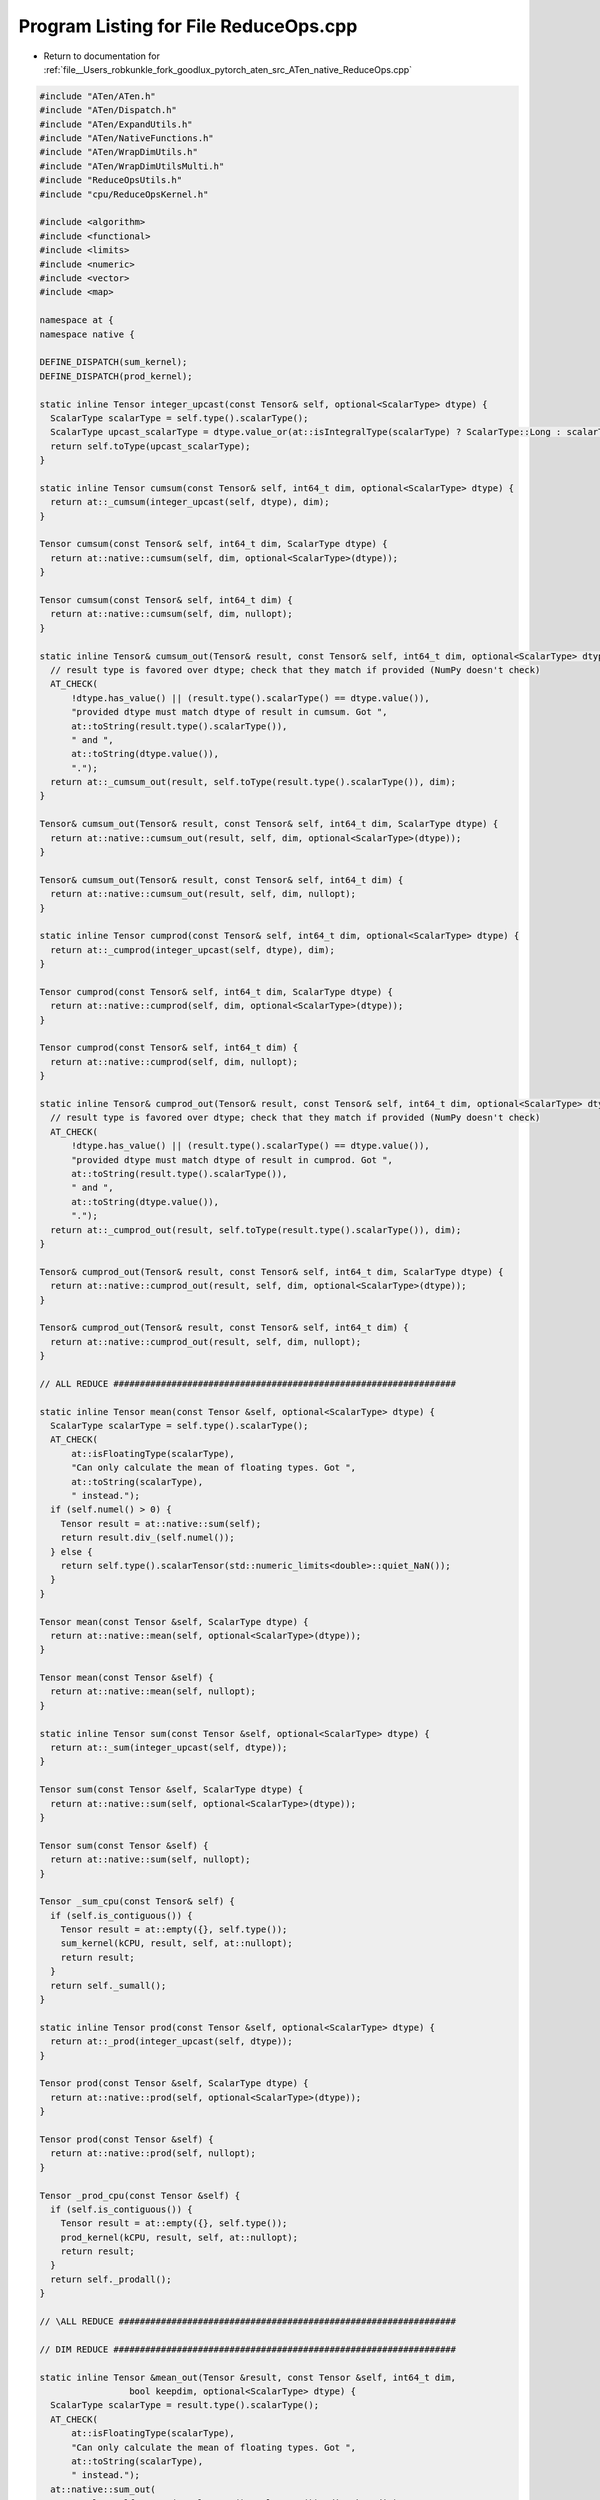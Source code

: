 
.. _program_listing_file__Users_robkunkle_fork_goodlux_pytorch_aten_src_ATen_native_ReduceOps.cpp:

Program Listing for File ReduceOps.cpp
======================================

- Return to documentation for :ref:`file__Users_robkunkle_fork_goodlux_pytorch_aten_src_ATen_native_ReduceOps.cpp`

.. code-block:: cpp

   #include "ATen/ATen.h"
   #include "ATen/Dispatch.h"
   #include "ATen/ExpandUtils.h"
   #include "ATen/NativeFunctions.h"
   #include "ATen/WrapDimUtils.h"
   #include "ATen/WrapDimUtilsMulti.h"
   #include "ReduceOpsUtils.h"
   #include "cpu/ReduceOpsKernel.h"
   
   #include <algorithm>
   #include <functional>
   #include <limits>
   #include <numeric>
   #include <vector>
   #include <map>
   
   namespace at {
   namespace native {
   
   DEFINE_DISPATCH(sum_kernel);
   DEFINE_DISPATCH(prod_kernel);
   
   static inline Tensor integer_upcast(const Tensor& self, optional<ScalarType> dtype) {
     ScalarType scalarType = self.type().scalarType();
     ScalarType upcast_scalarType = dtype.value_or(at::isIntegralType(scalarType) ? ScalarType::Long : scalarType);
     return self.toType(upcast_scalarType);
   }
   
   static inline Tensor cumsum(const Tensor& self, int64_t dim, optional<ScalarType> dtype) {
     return at::_cumsum(integer_upcast(self, dtype), dim);
   }
   
   Tensor cumsum(const Tensor& self, int64_t dim, ScalarType dtype) {
     return at::native::cumsum(self, dim, optional<ScalarType>(dtype));
   }
   
   Tensor cumsum(const Tensor& self, int64_t dim) {
     return at::native::cumsum(self, dim, nullopt);
   }
   
   static inline Tensor& cumsum_out(Tensor& result, const Tensor& self, int64_t dim, optional<ScalarType> dtype) {
     // result type is favored over dtype; check that they match if provided (NumPy doesn't check)
     AT_CHECK(
         !dtype.has_value() || (result.type().scalarType() == dtype.value()),
         "provided dtype must match dtype of result in cumsum. Got ",
         at::toString(result.type().scalarType()),
         " and ",
         at::toString(dtype.value()),
         ".");
     return at::_cumsum_out(result, self.toType(result.type().scalarType()), dim);
   }
   
   Tensor& cumsum_out(Tensor& result, const Tensor& self, int64_t dim, ScalarType dtype) {
     return at::native::cumsum_out(result, self, dim, optional<ScalarType>(dtype));
   }
   
   Tensor& cumsum_out(Tensor& result, const Tensor& self, int64_t dim) {
     return at::native::cumsum_out(result, self, dim, nullopt);
   }
   
   static inline Tensor cumprod(const Tensor& self, int64_t dim, optional<ScalarType> dtype) {
     return at::_cumprod(integer_upcast(self, dtype), dim);
   }
   
   Tensor cumprod(const Tensor& self, int64_t dim, ScalarType dtype) {
     return at::native::cumprod(self, dim, optional<ScalarType>(dtype));
   }
   
   Tensor cumprod(const Tensor& self, int64_t dim) {
     return at::native::cumprod(self, dim, nullopt);
   }
   
   static inline Tensor& cumprod_out(Tensor& result, const Tensor& self, int64_t dim, optional<ScalarType> dtype) {
     // result type is favored over dtype; check that they match if provided (NumPy doesn't check)
     AT_CHECK(
         !dtype.has_value() || (result.type().scalarType() == dtype.value()),
         "provided dtype must match dtype of result in cumprod. Got ",
         at::toString(result.type().scalarType()),
         " and ",
         at::toString(dtype.value()),
         ".");
     return at::_cumprod_out(result, self.toType(result.type().scalarType()), dim);
   }
   
   Tensor& cumprod_out(Tensor& result, const Tensor& self, int64_t dim, ScalarType dtype) {
     return at::native::cumprod_out(result, self, dim, optional<ScalarType>(dtype));
   }
   
   Tensor& cumprod_out(Tensor& result, const Tensor& self, int64_t dim) {
     return at::native::cumprod_out(result, self, dim, nullopt);
   }
   
   // ALL REDUCE #################################################################
   
   static inline Tensor mean(const Tensor &self, optional<ScalarType> dtype) {
     ScalarType scalarType = self.type().scalarType();
     AT_CHECK(
         at::isFloatingType(scalarType),
         "Can only calculate the mean of floating types. Got ",
         at::toString(scalarType),
         " instead.");
     if (self.numel() > 0) {
       Tensor result = at::native::sum(self);
       return result.div_(self.numel());
     } else {
       return self.type().scalarTensor(std::numeric_limits<double>::quiet_NaN());
     }
   }
   
   Tensor mean(const Tensor &self, ScalarType dtype) {
     return at::native::mean(self, optional<ScalarType>(dtype));
   }
   
   Tensor mean(const Tensor &self) {
     return at::native::mean(self, nullopt);
   }
   
   static inline Tensor sum(const Tensor &self, optional<ScalarType> dtype) {
     return at::_sum(integer_upcast(self, dtype));
   }
   
   Tensor sum(const Tensor &self, ScalarType dtype) {
     return at::native::sum(self, optional<ScalarType>(dtype));
   }
   
   Tensor sum(const Tensor &self) {
     return at::native::sum(self, nullopt);
   }
   
   Tensor _sum_cpu(const Tensor& self) {
     if (self.is_contiguous()) {
       Tensor result = at::empty({}, self.type());
       sum_kernel(kCPU, result, self, at::nullopt);
       return result;
     }
     return self._sumall();
   }
   
   static inline Tensor prod(const Tensor &self, optional<ScalarType> dtype) {
     return at::_prod(integer_upcast(self, dtype));
   }
   
   Tensor prod(const Tensor &self, ScalarType dtype) {
     return at::native::prod(self, optional<ScalarType>(dtype));
   }
   
   Tensor prod(const Tensor &self) {
     return at::native::prod(self, nullopt);
   }
   
   Tensor _prod_cpu(const Tensor &self) {
     if (self.is_contiguous()) {
       Tensor result = at::empty({}, self.type());
       prod_kernel(kCPU, result, self, at::nullopt);
       return result;
     }
     return self._prodall();
   }
   
   // \ALL REDUCE ################################################################
   
   // DIM REDUCE #################################################################
   
   static inline Tensor &mean_out(Tensor &result, const Tensor &self, int64_t dim,
                    bool keepdim, optional<ScalarType> dtype) {
     ScalarType scalarType = result.type().scalarType();
     AT_CHECK(
         at::isFloatingType(scalarType),
         "Can only calculate the mean of floating types. Got ",
         at::toString(scalarType),
         " instead.");
     at::native::sum_out(
         result, self.toType(result.type().scalarType()), dim, keepdim);
     if (result.numel() > 0 && self.ndimension() > 0) {
       int64_t numel = self.size(dim);
       if (numel > 0) {
         result.div_(numel);
       } else {
         // NumPy equivalent
         result.fill_(std::numeric_limits<double>::quiet_NaN());
       }
     }
     return result;
   }
   
   Tensor& mean_out(Tensor& result, const Tensor& self, int64_t dim, bool keepdim, ScalarType dtype) {
     return at::native::mean_out(result, self, dim, keepdim, at::optional<ScalarType>(dtype));
   }
   Tensor& mean_out(Tensor& result, const Tensor& self, int64_t dim, bool keepdim) {
     return at::native::mean_out(result, self, dim, keepdim, nullopt);
   }
   
   Tensor& mean_out(Tensor& result, const Tensor& self, int64_t dim, ScalarType dtype) {
     return at::native::mean_out(result, self, dim, false, dtype);
   }
   
   static inline Tensor &sum_out(Tensor &result, const Tensor &self, IntList dim,
                    bool keepdim, optional<ScalarType> dtype) {
     // result type is favored over dtype; check that they match if provided (NumPy doesn't check)
     AT_CHECK(
         !dtype.has_value() || (result.type().scalarType() == dtype.value()),
         "provided dtype must match dtype of result in sum. Got ",
         at::toString(result.type().scalarType()),
         " and ",
         at::toString(dtype.value()),
         ".");
     return at::_sum_out(result, self.toType(result.type().scalarType()), dim, keepdim);
   }
   
   Tensor& sum_out(Tensor& result, const Tensor& self, IntList dim, bool keepdim, ScalarType dtype) {
     return at::native::sum_out(result, self, dim, keepdim, at::optional<ScalarType>(dtype));
   }
   Tensor& sum_out(Tensor& result, const Tensor& self, IntList dim, bool keepdim) {
     return at::native::sum_out(result, self, dim, keepdim, nullopt);
   }
   
   Tensor& sum_out(Tensor& result, const Tensor& self, IntList dim, ScalarType dtype) {
     return at::native::sum_out(result, self, dim, false, dtype);
   }
   
   Tensor &_sum_out_cpu(Tensor &result, const Tensor &self, int64_t dim_,
                        bool keepdim) {
     int64_t dim = maybe_wrap_dim(dim_, self.dim());
     if (_dimreduce_return_trivial(result, self, 0, dim, keepdim))
       return result;
     if (self.is_contiguous() && result.is_contiguous()) {
       _dimreduce_setup(result, self, dim);
       sum_kernel(kCPU, result, self, dim);
       if (!keepdim) result.squeeze_(dim);
       return result;
     }
     return at::_th_sum_out(result, self, dim, keepdim);
   }
   
   static inline Tensor &prod_out(Tensor &result, const Tensor &self, int64_t dim,
                    bool keepdim, optional<ScalarType> dtype) {
     // result type is favored over dtype; check that they match if provided (NumPy doesn't check)
     AT_CHECK(
         !dtype.has_value() || (result.type().scalarType() == dtype.value()),
         "provided dtype must match dtype of result in prod. Got ",
         at::toString(result.type().scalarType()),
         " and ",
         at::toString(dtype.value()),
         ".");
     return at::_prod_out(result, self.toType(result.type().scalarType()), dim, keepdim);
   }
   
   Tensor& prod_out(Tensor& result, const Tensor& self, int64_t dim, bool keepdim, ScalarType dtype) {
     return at::native::prod_out(result, self, dim, keepdim, at::optional<ScalarType>(dtype));
   }
   Tensor& prod_out(Tensor& result, const Tensor& self, int64_t dim, bool keepdim) {
     return at::native::prod_out(result, self, dim, keepdim, nullopt);
   }
   
   Tensor& prod_out(Tensor& result, const Tensor& self, int64_t dim, ScalarType dtype) {
     return at::native::prod_out(result, self, dim, false, dtype);
   }
   
   Tensor &_prod_out_cpu(Tensor &result, const Tensor &self, int64_t dim_,
                         bool keepdim) {
     int64_t dim = maybe_wrap_dim(dim_, self.dim());
     if (_dimreduce_return_trivial(result, self, 1, dim, keepdim))
       return result;
     if (self.is_contiguous() && result.is_contiguous()) {
       _dimreduce_setup(result, self, dim);
       prod_kernel(kCPU, result, self, dim);
       if (!keepdim) result.squeeze_(dim);
       return result;
     }
     return at::_th_prod_out(result, self, dim, keepdim);
   }
   
   static inline Tensor mean(const Tensor &self, int64_t dim, bool keepdim, optional<ScalarType> dtype) {
     ScalarType scalarType = self.type().scalarType();
     AT_CHECK(
         at::isFloatingType(scalarType),
         "Can only calculate the mean of floating types. Got ",
         at::toString(scalarType),
         " instead.");
     Tensor result = at::native::sum(self, dim, keepdim);
     if (result.numel() > 0 && self.ndimension() > 0) {
       int64_t numel = self.size(dim);
       if (numel > 0) {
         result.div_(numel);
       } else {
         // NumPy equivalent
         result.fill_(std::numeric_limits<double>::quiet_NaN());
       }
     }
     return result;
   }
   
   Tensor mean(const Tensor& self, int64_t dim, bool keepdim, ScalarType dtype) {
     return at::native::mean(self, dim, keepdim, at::optional<ScalarType>(dtype));
   }
   
   Tensor mean(const Tensor& self, int64_t dim, bool keepdim) {
     return at::native::mean(self, dim, keepdim, nullopt);
   }
   
   Tensor mean(const Tensor& self, int64_t dim, ScalarType dtype) {
     return at::native::mean(self, dim, false, dtype);
   }
   
   static inline Tensor sum(const Tensor &self, IntList dim_, bool keepdim, optional<ScalarType> dtype) {
     return at::_sum(integer_upcast(self, dtype), dim_, keepdim);
   }
   
   Tensor sum(const Tensor& self, IntList dim, bool keepdim, ScalarType dtype) {
     return at::native::sum(self, dim, keepdim, at::optional<ScalarType>(dtype));
   }
   
   Tensor sum(const Tensor& self, IntList dim, bool keepdim) {
     return at::native::sum(self, dim, keepdim, nullopt);
   }
   
   Tensor sum(const Tensor& self, IntList dim, ScalarType dtype) {
     return at::native::sum(self, dim, false, dtype);
   }
   
   Tensor _sum(const Tensor &self, int64_t dim_, bool keepdim) {
     int64_t dim = maybe_wrap_dim(dim_, self.dim());
     Tensor result = self.type().tensor();
     return at::_sum_out(result, self, dim, keepdim);
   }
   
   static inline Tensor prod(const Tensor &self, int64_t dim_, bool keepdim, optional<ScalarType> dtype) {
     return at::_prod(integer_upcast(self, dtype), dim_, keepdim);
   }
   
   Tensor prod(const Tensor& self, int64_t dim, bool keepdim, ScalarType dtype) {
     return at::native::prod(self, dim, keepdim, at::optional<ScalarType>(dtype));
   }
   
   Tensor prod(const Tensor& self, int64_t dim, bool keepdim) {
     return at::native::prod(self, dim, keepdim, nullopt);
   }
   
   Tensor prod(const Tensor& self, int64_t dim, ScalarType dtype) {
     return at::native::prod(self, dim, false, dtype);
   }
   
   Tensor _prod(const Tensor &self, int64_t dim_, bool keepdim) {
     int64_t dim = maybe_wrap_dim(dim_, self.dim());
     Tensor result = self.type().tensor();
     return at::_prod_out(result, self, dim, keepdim);
   }
   
   Tensor& logsumexp_out(Tensor& result, const Tensor &self, int64_t dim_, bool keepdim) {
     int64_t dim = maybe_wrap_dim(dim_, self.dim());
     // can't take max of empty tensor.
     if (self.numel() != 0) {
       auto maxes = at::max_values(self, dim, true);
       result = at::where((maxes == INFINITY).__or__(maxes == -INFINITY),
                          maxes,
                          maxes + at::log(at::sum(at::exp(self - maxes), dim, true)));
     } else {
       result = at::log(at::sum(at::exp(self), dim, true));
     }
     if (! keepdim)
       result.squeeze_(dim);
     return result;
   }
   
   Tensor logsumexp(const Tensor &self, int64_t dim_, bool keepdim) {
     int64_t dim = maybe_wrap_dim(dim_, self.dim());
     Tensor result = self.type().tensor();
     return at::native::logsumexp_out(result, self, dim, keepdim);
   }
   
   // \DIM REDUCE ################################################################
   
   // MULTI DIM REDUCE ###########################################################
   
   // NB: this applies two optimizations:
   //   1. Reducing the dimensions in the order of decreasing size, so that the
   //      larger dimensions are dealt earlier and we can work with less elements
   //      overall.
   //      E.g., reducing tensor of shape [1, 10, 200] over dimemsions {0, 1, 2}.
   //            If we reduce in the order of [0, 1, 2], the input and output
   //            shapes of iterations are:
   //                it 0:  [1, 10, 200] (2000 elem) => [10, 200] (2000 elem)
   //                it 1:     [10, 200] (2000 elem) =>     [200] ( 200 elem)
   //                it 2:         [200] ( 200 elem) =>     [  1] (   1 elem)
   //              Since we need to iterate through all input elements at each
   //              iteration, total number of elements traversed is 4200.
   //            If we reduce in the order of [2, 1, 0], i.e., with decreasing
   //            size, the input and output shapes of iterations are:
   //                it 0:  [1, 10, 200] (2000 elem) => [1, 10] (10 elem)
   //                it 1:      [1,  10] (  10 elem) =>    [ 1] ( 1 elem)
   //                it 2:           [1] (   1 elem) =>    [ 1] ( 1 elem)
   //              Total number of elements traversed is 2011, much less than 4200.
   //   2. Preallocated buffer.
   //      Utilizing the `_out` variant, instead of allocating new output tensors
   //      at each iteration, we can use a preallocated buffer. Since output numel
   //      in each iteration is decreasing, we can reuse the buffer throughout the
   //      loop.
   //      Note that we need two buffers, one containing the input, i.e., output
   //      from the previous iteration, and one containing the output for this
   //      iteration.
   //      The largest output size is the output size of the first iteration. After
   //      that the largest size we need is the output size  of the second
   //      iteration.
   //      So we allocate
   //        1. a region of size `input.numel() / input.size(reduced_dims[0])`, and
   //        2. a region of size `input.numel() / (input.size(reduced_dims[0]) * input.size(reduced_dims[1]))`.
   //      These two regions are allocated together as a contiguous flattened
   //      buffer tensor, with a variable `offset` indicating the starting position
   //      of the output region for the current iteration.
   //      E.g., reducing tensor of shape [4, 3, 2] over dimemsions {0, 1, 2}.
   //            Say we reduce in the order of [0, 1, 2].
   //            The first buffer with has size `4 * 3 * 2 / 4 = 6`.
   //            The second buffer with has size `4 * 3 * 2 / (4 * 3) = 2`.
   //            So we allocate a tensor of size `6 + 2 = 8`:
   //              buffer: [ _, _, _, _, _, _, _, _]
   //      buffer region 1-->^^^^^^^^^^^^^^^^  ^^^^<--buffer region 2
   //            1st iteration:
   //              (before reduction)
   //                input:         self (or input)
   //                input shape:   [ 4, 3, 2]
   //                output shape:  [ 3, 2]
   //                buffer:        [ _, _, _, _, _, _, _, _]
   //                offset:          ^--beginning of 1st buffer region, i.e., the
   //                                    starting output location of 1st iteration.
   //              (after reduction)
   //                buffer:        [ {output of 1st it}, _, _]
   //
   //            2nd iteration:
   //              (before reduction)
   //                input:         output of 1st it
   //                input shape:   [ 3, 2]
   //                output shape:  [ 2]
   //                buffer:        [ {output of 1st it}, _, _]
   //                offset:                              ^--beginning of 2nd
   //                                                      buffer region. We can't
   //                                                      overwrite the 1st buffer
   //                                                      as it contains input to
   //                                                      reduction of this it.
   //              (after reduction)
   //                buffer:        [ {output of 1st it}, {output of 2nd it}]
   //
   //            3rd iteration:
   //              (before reduction)
   //                input:         output of 2nd it
   //                input shape:   [ 2]
   //                output shape:  [ 1]
   //                buffer:        [ {output of 1st it}, {output of 2nd it}]
   //                offset:          ^--beginning of 1st buffer region. We can
   //                                  safely overwrite now.
   //              (after reduction)
   //                buffer:        [ {output of 3rd it}, {output of 2nd it}]
   //            Return {output of 3rd it}.
   //
   // TODO: If two or more reduced dimensions are contiguous, reduce as if they are
   //       a large dimension.
   template <Tensor (reduce_1)(const Tensor &, int64_t, bool),
       Tensor& (reduce_1_out)(Tensor& result, const Tensor &, int64_t, bool)>
   inline Tensor reduce_multi_associative(const Tensor &self, IntList dims_, bool keepdim) {
     if (dims_.size() == 1) {
       return reduce_1(self, dims_[0], keepdim);
     }
     if (dims_.size() == 0) {
       return self;
     }
     int64_t ndims = self.dim();
     // `reduced_numel` and `reduced_size` will be updated in the loop.
     // Before that, they are just size and numel.
     int64_t reduced_numel = self.numel();
     auto reduced_size = self.sizes().vec();
     auto dims = dims_.vec();
     maybe_wrap_dims(dims, ndims);
     // Sort the reduced dimensions so that we reduce the larger dimensions first.
     std::sort(dims.begin(), dims.end(),
           [&](int64_t i, int64_t j){ return reduced_size[i] > reduced_size[j]; });
     // Calculate 1st buffer region size
     int64_t max_reduced_numel = reduced_numel / reduced_size[dims[0]];
     int64_t buffer_size = max_reduced_numel + max_reduced_numel / reduced_size[dims[1]];
     // We separate `buffer` into two regions, one starting at 0, and another
     // starting at max_reduced_numel. These two regions are used alternatively as
     // the output of a `reduce_1` along a particular dimension. `offset` will
     // indicate which region we should use next.
     // Have keepdim=true when reducing. We will squeeze later.
     auto buffer = at::empty({buffer_size}, self.options());
     int64_t offset = 0;
     Tensor t = self;
     for (auto& dim : dims) {
       reduced_numel /= reduced_size[dim];
       reduced_size[dim] = 1;
       auto res = buffer.narrow(0, offset, reduced_numel).view(reduced_size);
       t = reduce_1_out(res, t, dim, true);
       // switch to other buffer region
       // this alternatively changes `offset` between 0 and max_reduced_numel
       offset = max_reduced_numel - offset;
     }
     // squeeze if needed
     if (!keepdim) {
       std::vector<int64_t> squeezed_shape;
       squeezed_shape.reserve(ndims - dims.size());
       auto reduce_dims = dim_list_to_bitset(dims_, ndims);
       for (int64_t dim = 0; dim < ndims; dim++) {
         if (!reduce_dims[dim]) {
           squeezed_shape.emplace_back(reduced_size[dim]);
         }
       }
       return t.view(squeezed_shape);
     }
     return t;
   }
   
   // See comments above reduce_multi_associative for details.
   template <Tensor (reduce_1)(const Tensor &, int64_t, bool),
       Tensor& (reduce_1_out)(Tensor& result, const Tensor &, int64_t, bool)>
   inline Tensor& reduce_multi_associative_out(Tensor &result, const Tensor &self, IntList dims_, bool keepdim) {
     if (dims_.size() == 1) {
       return reduce_1_out(result, self, dims_[0], keepdim);
     }
     if (dims_.size() == 0) {
       // reduce_out should be clone_out with empty dims_
       return result.resize_as_(self).copy_(self);
     }
     int64_t ndims = self.dim();
     // `reduced_numel` and `reduced_size` will be updated in the loop.
     // Before that, they are just size and numel.
     int64_t reduced_numel = self.numel();
     auto reduced_size = self.sizes().vec();
     auto dims = dims_.vec();
     maybe_wrap_dims(dims, ndims);
     // Sort the reduced dimensions so that we reduce the largest dimension first.
     std::sort(dims.begin(), dims.end(),
           [&](int64_t i, int64_t j){ return reduced_size[i] > reduced_size[j]; });
     // Calculate 1st buffer region size
     int64_t max_reduced_numel = reduced_numel / reduced_size[dims[0]];
     int64_t buffer_size = max_reduced_numel + max_reduced_numel / reduced_size[dims[1]];
     // We separate `buffer` into two regions, one starting at 0, and another
     // starting at max_reduced_numel. These two regions are used alternatively as
     // the output of a `reduce_1` along a particular dimension. `offset` will
     // indicate which region we should use next.
     // Have keepdim=true when reducing. We will squeeze later.
     auto buffer = at::empty({buffer_size}, self.options());
     int64_t offset = 0;
     Tensor t = self;
     int64_t last_reduction = dims.size() - 1;
     int64_t num_reduction = 0;
     for (auto& dim : dims) {
       reduced_numel /= reduced_size[dim];
       reduced_size[dim] = 1;
       auto res = buffer.narrow(0, offset, reduced_numel).view(reduced_size);
       if (num_reduction < last_reduction) {
         t = reduce_1_out(res, t, dim, true);
       } else {
         reduce_1_out(result, t, dim, true);
       }
       // switch to other buffer region
       // this alternatively changes `offset` between 0 and max_reduced_numel
       offset = max_reduced_numel - offset;
       num_reduction++;
     }
     // squeeze if needed (use in-place squeeze_)
     if (!keepdim) {
       auto reduce_dims = dim_list_to_bitset(dims_, ndims);
       for (int64_t dim = ndims - 1; dim >= 0; dim--) {
         if (reduce_dims[dim]) {
           result.squeeze_(dim);
         }
       }
     }
     return result;
   }
   
   Tensor& _sum_out(Tensor &result, const Tensor &self, int64_t dim, bool keepdim) {
     if (self.is_cuda()) {
       return at::_sum_cuda_out(result, self, dim, keepdim);
     } else {
       return _sum_out_cpu(result, self, dim, keepdim);
     }
   }
   
   Tensor _sum(const Tensor &self, IntList dims, bool keepdim) {
     return reduce_multi_associative<_sum, _sum_out>(self, dims, keepdim);
   }
   
   Tensor& _sum_out(Tensor &result, const Tensor &self, IntList dims, bool keepdim)
   {
     return reduce_multi_associative_out<_sum, _sum_out>(result, self, dims, keepdim);
   }
   
   Tensor norm(const Tensor& self, Scalar p, int64_t dim, bool keepdim) {
     Tensor result = self.type().tensor();
     return at::native::norm_out(result, self, p, dim, keepdim);
   }
   
   Tensor &norm_out(Tensor &result, const Tensor &self, Scalar p, int64_t dim, bool keepdim) {
     AT_CHECK(self.type().backend() == Backend::CPU || self.type().backend() == Backend::CUDA,
              "norm only supports CPU AND CUDA backend, got: ", at::toString(self.type().backend()));
     AT_CHECK(at::isFloatingType(self.type().scalarType()), "norm only supports floating-point dtypes");
     dim = maybe_wrap_dim(dim, self.dim());
     if (_dimreduce_return_trivial(result, self, 0, dim, keepdim)) {
       return result;
     } else {
       return at::_th_norm_out(result, self, p, dim, keepdim);
     }
   }
   
   Tensor all(const Tensor& self, int64_t dim, bool keepdim) {
     Tensor result = self.type().tensor();
     return at::native::all_out(result, self, dim, keepdim);
   }
   
   Tensor &all_out(Tensor &result, const Tensor &self, int64_t dim, bool keepdim) {
     AT_CHECK(self.type().backend() == Backend::CPU || self.type().backend() == Backend::CUDA,
              "all only supports CPU AND CUDA backend, got: ", at::toString(self.type().backend()));
     AT_CHECK(self.type().scalarType() == at::ScalarType::Byte, "all only supports torch.uint8 dtype");
     dim = maybe_wrap_dim(dim, self.dim());
     if (_dimreduce_return_trivial(result, self, 1, dim, keepdim)) {
       return result;
     } else {
       return at::_th_all_out(result, self, dim, keepdim);
     }
   }
   
   Tensor any(const Tensor& self, int64_t dim, bool keepdim) {
     Tensor result = self.type().tensor();
     return at::native::any_out(result, self, dim, keepdim);
   }
   
   Tensor &any_out(Tensor &result, const Tensor &self, int64_t dim, bool keepdim) {
     AT_CHECK(self.type().backend() == Backend::CPU || self.type().backend() == Backend::CUDA,
              "any only supports CPU AND CUDA backend, got: ", at::toString(self.type().backend()));
     AT_CHECK(self.type().scalarType() == at::ScalarType::Byte, "any only supports torch.uint8 dtype");
     dim = maybe_wrap_dim(dim, self.dim());
     if (_dimreduce_return_trivial(result, self, 0, dim, keepdim)) {
       return result;
     } else {
       return at::_th_any_out(result, self, dim, keepdim);
     }
   }
   
   Tensor var(const Tensor& self, bool unbiased) {
     AT_CHECK(self.type().backend() == Backend::CPU || self.type().backend() == Backend::CUDA,
              "var only supports CPU AND CUDA backend, got: ", at::toString(self.type().backend()));
     AT_CHECK(at::isFloatingType(self.type().scalarType()), "var only supports floating-point dtypes");
     auto trivial_return = _allreduce_return_trivial(self, std::numeric_limits<double>::quiet_NaN());
     return trivial_return.has_value() ? trivial_return.value() : at::_th_var(self, unbiased);
   }
   
   Tensor var(const Tensor& self, int64_t dim, bool unbiased, bool keepdim) {
     Tensor result = self.type().tensor();
     return at::native::var_out(result, self, dim, unbiased, keepdim);
   }
   
   Tensor &var_out(Tensor &result, const Tensor &self, int64_t dim, bool unbiased, bool keepdim) {
     AT_CHECK(self.type().backend() == Backend::CPU || self.type().backend() == Backend::CUDA,
              "var only supports CPU AND CUDA backend, got: ", at::toString(self.type().backend()));
     AT_CHECK(at::isFloatingType(self.type().scalarType()), "var only supports floating-point dtypes");
     dim = maybe_wrap_dim(dim, self.dim());
     if (_dimreduce_return_trivial(result, self, std::numeric_limits<double>::quiet_NaN(), dim, keepdim)) {
       return result;
     } else {
       return at::_th_var_out(result, self, dim, unbiased, keepdim);
     }
   }
   
   Tensor std(const Tensor& self, bool unbiased) {
     AT_CHECK(self.type().backend() == Backend::CPU || self.type().backend() == Backend::CUDA,
              "std only supports CPU AND CUDA backend, got: ", at::toString(self.type().backend()));
     AT_CHECK(at::isFloatingType(self.type().scalarType()), "std only supports floating-point dtypes");
     auto trivial_return = _allreduce_return_trivial(self, std::numeric_limits<double>::quiet_NaN());
     return trivial_return.has_value() ? trivial_return.value() : at::_th_std(self, unbiased);
   }
   
   Tensor std(const Tensor& self, int64_t dim, bool unbiased, bool keepdim) {
     Tensor result = self.type().tensor();
     return at::native::std_out(result, self, dim, unbiased, keepdim);
   }
   
   Tensor &std_out(Tensor &result, const Tensor &self, int64_t dim, bool unbiased, bool keepdim) {
     AT_CHECK(self.type().backend() == Backend::CPU || self.type().backend() == Backend::CUDA,
              "std only supports CPU AND CUDA backend, got: ", at::toString(self.type().backend()));
     AT_CHECK(at::isFloatingType(self.type().scalarType()), "std only supports floating-point dtypes");
     dim = maybe_wrap_dim(dim, self.dim());
     if (_dimreduce_return_trivial(result, self, std::numeric_limits<double>::quiet_NaN(), dim, keepdim)) {
       return result;
     } else {
       return at::_th_std_out(result, self, dim, unbiased, keepdim);
     }
   }
   
   }} // namespace at::native
